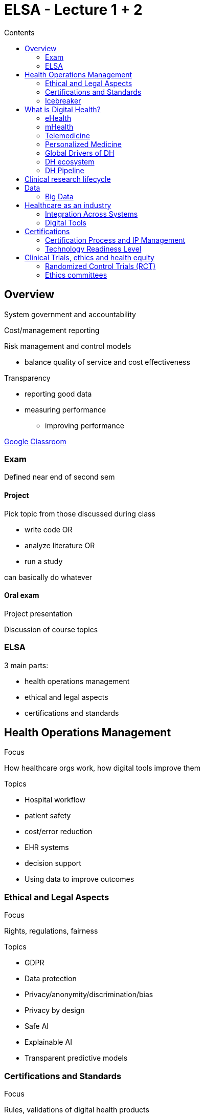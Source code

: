 = ELSA - Lecture 1 + 2
:toc:
:toc-title: Contents
:nofooter:
:stem: latexmath

== Overview

System government and accountability

Cost/management reporting

Risk management and control models

* balance quality of service and cost effectiveness

Transparency

* reporting good data
* measuring performance
** improving performance

https://classroom.google.com/u/3/c/NzczNDIwMzIxNTY3[Google Classroom]

=== Exam

Defined near end of second sem

==== Project

Pick topic from those discussed during class 

* write code OR
* analyze literature OR
* run a study 

can basically do whatever

==== Oral exam

Project presentation

Discussion of course topics

=== ELSA

3 main parts:

* health operations management
* ethical and legal aspects
* certifications and standards

== Health Operations Management

.Focus

How healthcare orgs work, how digital tools improve them

.Topics

* Hospital workflow
* patient safety
* cost/error reduction
* EHR systems
* decision support
* Using data to improve outcomes

=== Ethical and Legal Aspects

.Focus

Rights, regulations, fairness

.Topics

* GDPR
* Data protection
* Privacy/anonymity/discrimination/bias
* Privacy by design
* Safe AI
* Explainable AI
* Transparent predictive models

=== Certifications and Standards

.Focus

Rules, validations of digital health products

.Topics

* Software certification
* Medical device certification (CE)
* Intellectual property management
* Clinical Trials
** pre requisite for certifications
* Ethical Committees
* Health equity + access

=== Icebreaker

Benefits/risks of digital health tool

.Tool: TechToys

Benefits:

* multimodal data
* useful for predicting infant behavior
* early detection of disorders

Risks:

* Non spontaneous behavior -> bad data
* Allergic to materials
* Data handling

== What is Digital Health?

Use of information and telecommunication tech for the benefit of human health

=== eHealth

Healthcare supported by electronic systems and telecom tech

Focuses on infrastructure

=== mHealth

Medical and public health practice supported by mobile devices

* wearables
* phones

=== Telemedicine

Delivery of healthcare remotely

* virtual consultations
* remote diagnostics

=== Personalized Medicine

Uses individual characteristics to tailor treatment plans

* genetic data
* environmental data
* lifestyle data

=== Global Drivers of DH

.Aging population
* Age increases healthcare demand
* more chronic conditions
* more comorbid conditions

DH improves remote monitoring and home care

.Chronic Diseases
* Increasing prevalence of chronic diseases
** diabetes
** cardiovascular diseases
** cancer
* Need continuous monitoring

.Pandemics and other health crises
* ball

=== DH ecosystem

Many stakeholders to satisfy

Each has different goals

Goals must be coordinated

.Stakeholders
* Patients
** active participants
** track and share data
* Payers
** NHS
** insurance providers
* Providers
** doctors
** hospitals
** pharmacies
* Regulators
** FDA
** GDPR
** EMA
* IT 
** startups
** big tech

=== DH Pipeline

. People
* everything goes through people
* patients, clinicians, engineers, everyone
* most systems need to be human centered
. Data
* people give us data
* data is used to develop new things
** algorithms
** treatments
. Communication
* encryption
* tunneling
* protocols
. Storage and analysis
* HPC infrastructure
* energy costs and consumption
. Visualization
* visualizing and explaining results

== Clinical research lifecycle

How do we do research properly?

* Meticulous study design
* Enroll patients
* Plan data collection and storage
* monitor data for integrity
* analyze/visualize collected information
* Regulatory compliance
** slowest part

== Data

Data used to be exchanged between humans only

* SMS
* voice 
* telegraph

Then data started coming from the internet

* data created indirectly by humans

Now we have machines that communicate through the internet

* humans are last in the chain

We also have information exchange between machines only

Data is generated by multiple sources:

* users
** messages
** device interaction
* devices
* wearables
* opportunistic data
** data from context A used in context B
** cookies and data sharing meme (selling ads)

=== Big Data

Big data has cerain characteristics (all starting with V)

. Volume
* need a lot of data (like a LOT of data)
* hospitals can generate ~200 exabytes of data per year
** normal statistical models can't easily handle this volume of data
. Velocity
* data is generated and stored very quickly
. Variety
* data is multimodal
** same dataset has multiple types of data
* structured data
* semi structured data
* unstructured data
. Variability
* data is not always consistent
** gaps in longitudinal data
** different structures
. Veracity
* data needs to be reliable
** bad data is worse than no data
. Visualization
* you need to know what the output looks like
. Value
* data provides value
* research value
* money value

Data is challenging

* patients generate enormous amounts of data
* real time consultation is extremely useful 

Data is also multi modal

* timeseries
* images
* text
* medical imaging

These have to be processed in different ways

Multimodal data is interconnected

* how do we connect them meaningfully?

== Healthcare as an industry

Business but also service

* public health is important
* needs strict compliance with regulations and laws
** national/international regulations

Need to ensure:

* Efficiency
** resource allocation
* Quality
** high quality treatments
** evidence based care
* Safety
** do things correctly
** avoid medical errors
** unsafe care causes ~3 million deaths per year (worse in poorer countries)
** diagnostic errors can cause lifelong issues

Balancing these is extremely difficult

=== Integration Across Systems

Different places do things differently

* data exchange is difficult

Need to build *interoperability*

=== Digital Tools

.EHR
* centralized standardized data storage

.Clinical Decision Support Systems
* using ML to help clinical staff

.Process Optimization
* digital dashboards
* real time data visualization

.One Health Perspective
* linking environmental and epidemiological data
** link lung disease presence with air pollution data

== Certifications

Certifications ensure quality, safety and efficacy

All kinds of things need to be certified

* Medical devices
** Medical hardware
** Medical software
* Digital therapeutics
** software that delivers interventions
* Clinical Decision Support tools

Many standards

* GDPR
* whatever
* FDA
* HIPAA
* ISO
* HL7 (health level 7)
** standard for data interoperability
** OSI application layer standard

.HL7

Standard in development since late 80s

Many versions

Current (HL7 FHIR) uses REST/JSON

Uses standard codes to identify certain measurements/conditions

* 718-7 is hemoglobin mass/volume in blood

=== Certification Process and IP Management

.Generic certification process
. Classify product risk
* how likely is this product to harm the patient 
. Clinical evaluation
* how does it perform in clinical trials?
. Quality and risk management
. Data protection & cybersec
* where is data going?
* who has access?
* how is it protected?
. another thing that i forgor 

.generic IP management components

This is lawyer territory but it's good to know

Algorithms can be patented but it's more difficult than hardware

Methodologies are easier to patent

* still hard

Trade secrets for datasets and training pipelines can also be patented

Companies with nice methodologies and strong pipelines have a competitive advantage over others (boooo capitalism)

=== Technology Readiness Level

Technology Readiness Level (TLR) is a measurement system to assess tech maturity

Used in all parts of building a digital solution

9 stages

. Basic principles
. Concept formulated
. Experimental proof of concept
. Lab validation
. Pilot validation in relevant environment
* first validations in less lab like conditions
. Pilot demonstration in relevant environment
* shown to stakeholders
. Prototype in operational environment
. System complete and qualified
. Ready for production

Medical devices must be at least TRL 8 before entering the market

* certification opens the door to TRL 9

Digital Therapeutics requires TRL 6/7

* needs clinical validation to move forward

Clinical decision support tools need TRL 5-7

* need evidence of performance, validity and lack of bias

== Clinical Trials, ethics and health equity

These are required to develop DH solutions

=== Randomized Control Trials (RCT)

Take population

Randomly decide if you give them the product or not

* one group becomes the control group (no product)
* the other becomes experimental (has product)

Blinding hides group members from clinical staff

Outcome measurements need to be defined before starting analysis

* *Key performance indicator (KPI)* are generic success metrics

=== Ethics committees

Independent body composed of various experts

They check whether a study violates human rights and/or laws and such

They decide whether the study can go or not

They do these things:

* Sccientific and ethical review
** is this stuyd relevant?
** is this study ethical?

* Informed consent
** are patients aware of what they're getting into?

* Data protection and privacy
** ensure compliance with GDPR and friends
** (pseudo)anonmyzation
** data flow

* Vulnerable populations
** elderly and children have to be treated with special care

* Ongoing monitoring
** keep an eye on the study

Ethics committees don't like AI

* black box AI is cringe
* explainable AI is good but hard to implement (lol)

Cross border data transfer is also a problem

* study run in both USA and EU
* different data laws
* how handle?
